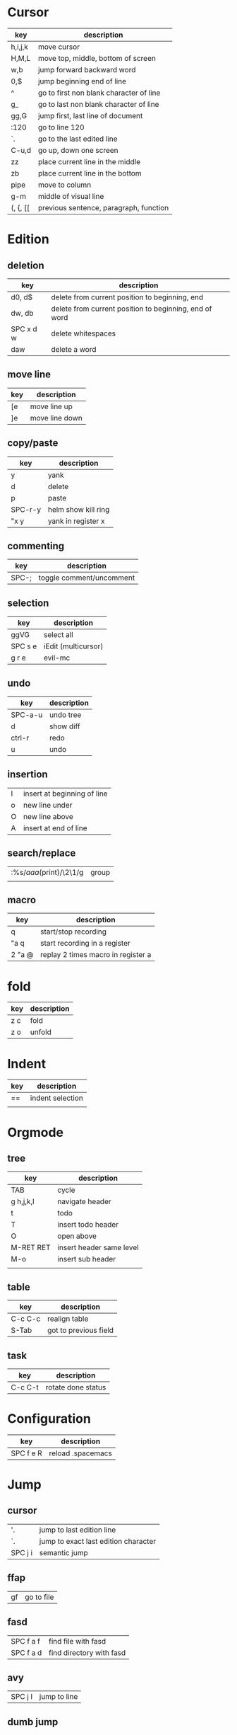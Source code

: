 * Cursor
  | key     | description                             |
  |---------+-----------------------------------------|
  | h,i,j,k | move cursor                             |
  | H,M,L   | move top, middle, bottom of screen      |
  | w,b     | jump forward backward word              |
  | 0,$     | jump beginning end of line              |
  | ^       | go to first non blank character of line |
  | g_      | go to last non blank character of line  |
  | gg,G    | jump first, last line of document       |
  | :120    | go to line 120                          |
  | `.      | go to the last edited line              |
  | C-u,d   | go up, down one screen                  |
  | zz      | place current line in the middle        |
  | zb      | place current line in the bottom        |
  | pipe    | move to column                          |
  | g-m     | middle of visual line                   |
  | (, {, [[ | previous sentence, paragraph, function |
* Edition
** deletion
   | key       | description                                            |
   |-----------+--------------------------------------------------------|
   | d0, d$    | delete from current position to beginning, end         |
   | dw, db    | delete from current position to beginning, end of word |
   | SPC x d w | delete whitespaces                                     |
   | daw       | delete a word                                          |
** move line
   | key | description    |
   |-----+----------------|
   | [e  | move line up   |
   | ]e  | move line down |

** copy/paste
   | key     | description         |
   |---------+---------------------|
   | y       | yank                |
   | d       | delete              |
   | p       | paste               |
   | SPC-r-y | helm show kill ring |
   | "x y    | yank in register x  |
** commenting
   | key   | description              |
   |-------+--------------------------|
   | SPC-; | toggle comment/uncomment |
** selection
   | key     | description         |
   |---------+---------------------|
   | ggVG    | select all          |
   | SPC s e | iEdit (multicursor) |
   | g r e   | evil-mc             |
** undo 
   | key     | description |
   |---------+-------------|
   | SPC-a-u | undo tree   |
   | d       | show diff   |
   | ctrl-r  | redo        |
   | u       | undo        |
** insertion
   | I | insert at beginning of line |
   | o | new line under              |
   | O | new line above              |
   | A | insert at end of line       |
** search/replace
   | :%s/\(aaa\)(print)/\2\1/g | group |
   |                           |       |
** macro
   | key    | description                        |
   |--------+------------------------------------|
   | q      | start/stop recording               |
   | "a q   | start recording in a register      |
   | 2 "a @ | replay 2 times macro in register a |
* fold
  | key | description |
  |-----+-------------|
  | z c | fold        |
  | z o | unfold      |
* Indent
  | key | description      |
  |-----+------------------|
  | ==  | indent selection |
  |     |                  |

* Orgmode
** tree
   | key       | description              |
   |-----------+--------------------------|
   | TAB       | cycle                    |
   | g h,j,k,l | navigate header          |
   | t         | todo                     |
   | T         | insert todo header       |
   | O         | open above               |
   | M-RET RET | insert header same level |
   | M-o       | insert sub header        |
   |           |                          |
** table
   | key     | description           |
   |---------+-----------------------|
   | C-c C-c | realign table         |
   | S-Tab   | got to previous field |
** task
   | key     | description        |
   |---------+--------------------|
   | C-c C-t | rotate done status |
* Configuration
  | key       | description       |
  |-----------+-------------------|
  | SPC f e R | reload .spacemacs |
* Jump
** cursor
   | '.      | jump to last edition line            |
   | `.      | jump to exact last edition character |
   | SPC j i | semantic jump                        |
** ffap
   | gf | go to file |
** fasd
   | SPC f a f | find file with fasd      |
   | SPC f a d | find directory with fasd |
** avy
   |SPC j l| jump to line|
** dumb jump
   | SPC m g g | go to definition       |
   | SPC j q   | quick look             |
   | SPC s P   | find symbol in project |
   | SPC s s   | swoop                  |
   | *         | find word at cursor    |
* Windows
** split
   | key     | description         |
   |---------+---------------------|
   | C-x 2   | split horizontal    |
   | SPC w s | split horizontal    |
   | C-x 3   | split vertical      |
   | SPC w v | split vertical      |
   | SPC w . | window manipulation |
** neotree
   | key     | description |
   |---------+-------------|
   | SPC f t | toggle      |
* Helm/project
  | C-z     | help in helm         |
  | SPC-p-f | find file in project |
  | SPC /   | search in project    |
  | SPC s s | search in file       |
